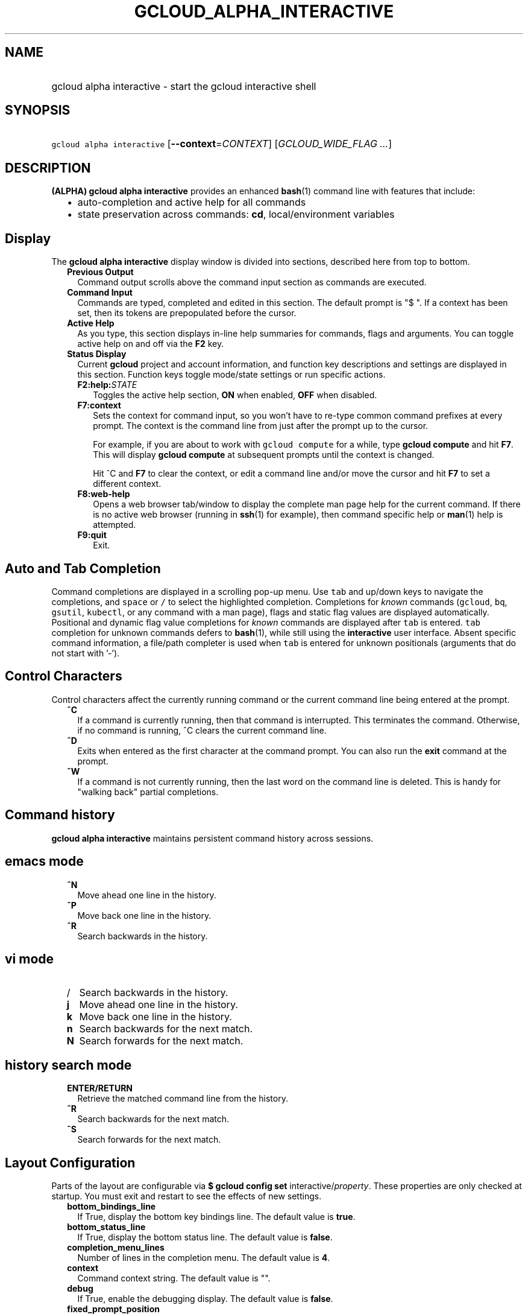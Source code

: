 
.TH "GCLOUD_ALPHA_INTERACTIVE" 1



.SH "NAME"
.HP
gcloud alpha interactive \- start the gcloud interactive shell



.SH "SYNOPSIS"
.HP
\f5gcloud alpha interactive\fR [\fB\-\-context\fR=\fICONTEXT\fR] [\fIGCLOUD_WIDE_FLAG\ ...\fR]



.SH "DESCRIPTION"

\fB(ALPHA)\fR \fBgcloud alpha interactive\fR provides an enhanced \fBbash\fR(1)
command line with features that include:

.RS 2m
.IP "\(bu" 2m
auto\-completion and active help for all commands
.IP "\(bu" 2m
state preservation across commands: \fBcd\fR, local/environment variables
.RE
.sp



.SH "Display"

The \fBgcloud alpha interactive\fR display window is divided into sections,
described here from top to bottom.

.RS 2m
.TP 2m
\fBPrevious Output\fR
Command output scrolls above the command input section as commands are executed.

.TP 2m
\fBCommand Input\fR
Commands are typed, completed and edited in this section. The default prompt is
"$ ". If a context has been set, then its tokens are prepopulated before the
cursor.

.TP 2m
\fBActive Help\fR
As you type, this section displays in\-line help summaries for commands, flags
and arguments. You can toggle active help on and off via the \fBF2\fR key.

.TP 2m
\fBStatus Display\fR
Current \fBgcloud\fR project and account information, and function key
descriptions and settings are displayed in this section. Function keys toggle
mode/state settings or run specific actions.

.RS 2m
.TP 2m
\fBF2:help:\fR\fISTATE\fR
Toggles the active help section, \fBON\fR when enabled, \fBOFF\fR when disabled.

.TP 2m
\fBF7:context\fR
Sets the context for command input, so you won't have to re\-type common command
prefixes at every prompt. The context is the command line from just after the
prompt up to the cursor.

For example, if you are about to work with \f5gcloud compute\fR for a while,
type \fBgcloud compute\fR and hit \fBF7\fR. This will display \fBgcloud
compute\fR at subsequent prompts until the context is changed.

Hit ^C and \fBF7\fR to clear the context, or edit a command line and/or move the
cursor and hit \fBF7\fR to set a different context.

.TP 2m
\fBF8:web\-help\fR
Opens a web browser tab/window to display the complete man page help for the
current command. If there is no active web browser (running in \fBssh\fR(1) for
example), then command specific help or \fBman\fR(1) help is attempted.

.TP 2m
\fBF9:quit\fR
Exit.

.RE
.RE
.sp

.SH "Auto and Tab Completion"

Command completions are displayed in a scrolling pop\-up menu. Use \f5tab\fR and
up/down keys to navigate the completions, and \f5space\fR or \f5/\fR to select
the highlighted completion. Completions for \fIknown\fR commands (\f5gcloud\fR,
\f5bq\fR, \f5gsutil\fR, \f5kubectl\fR, or any command with a man page), flags
and static flag values are displayed automatically. Positional and dynamic flag
value completions for \fIknown\fR commands are displayed after \f5tab\fR is
entered. \f5tab\fR completion for unknown commands defers to \fBbash\fR(1),
while still using the \fBinteractive\fR user interface. Absent specific command
information, a file/path completer is used when \f5tab\fR is entered for unknown
positionals (arguments that do not start with '\-').


.SH "Control Characters"

Control characters affect the currently running command or the current command
line being entered at the prompt.

.RS 2m
.TP 2m
\fB^C\fR
If a command is currently running, then that command is interrupted. This
terminates the command. Otherwise, if no command is running, ^C clears the
current command line.

.TP 2m
\fB^D\fR
Exits when entered as the first character at the command prompt. You can also
run the \fBexit\fR command at the prompt.

.TP 2m
\fB^W\fR
If a command is not currently running, then the last word on the command line is
deleted. This is handy for "walking back" partial completions.

.RE
.sp

.SH "Command history"

\fBgcloud alpha interactive\fR maintains persistent command history across
sessions.


.SH "emacs mode"

.RS 2m
.TP 2m
\fB^N\fR
Move ahead one line in the history.
.TP 2m
\fB^P\fR
Move back one line in the history.
.TP 2m
\fB^R\fR
Search backwards in the history.
.RE
.sp

.SH "vi mode"

.RS 2m
.TP 2m
/
Search backwards in the history.
.TP 2m
\fBj\fR
Move ahead one line in the history.
.TP 2m
\fBk\fR
Move back one line in the history.
.TP 2m
\fBn\fR
Search backwards for the next match.
.TP 2m
\fBN\fR
Search forwards for the next match.
.RE
.sp

.SH "history search mode"

.RS 2m
.TP 2m
\fBENTER/RETURN\fR
Retrieve the matched command line from the history.
.TP 2m
\fB^R\fR
Search backwards for the next match.
.TP 2m
\fB^S\fR
Search forwards for the next match.
.RE
.sp

.SH "Layout Configuration"

Parts of the layout are configurable via \fB$ gcloud config set\fR
interactive/\fIproperty\fR. These properties are only checked at startup. You
must exit and restart to see the effects of new settings.

.RS 2m
.TP 2m
\fBbottom_bindings_line\fR
If True, display the bottom key bindings line. The default value is \fBtrue\fR.

.TP 2m
\fBbottom_status_line\fR
If True, display the bottom status line. The default value is \fBfalse\fR.

.TP 2m
\fBcompletion_menu_lines\fR
Number of lines in the completion menu. The default value is \fB4\fR.

.TP 2m
\fBcontext\fR
Command context string. The default value is "".

.TP 2m
\fBdebug\fR
If True, enable the debugging display. The default value is \fBfalse\fR.

.TP 2m
\fBfixed_prompt_position\fR
If True, display the prompt at the same position. The default value is
\fBfalse\fR.

.TP 2m
\fBhelp_lines\fR
Maximum number of help snippet lines. The default value is \fB10\fR.

.TP 2m
\fBhidden\fR
If True, expose hidden commands/flags. The default value is \fBfalse\fR.

.TP 2m
\fBjustify_bottom_lines\fR
If True, left\- and right\-justify bottom toolbar lines. The default value is
\fBfalse\fR.

.TP 2m
\fBmanpage_generator\fR
If True, use the manpage CLI tree generator for unsupported commands. The
default value is \fBtrue\fR.

.TP 2m
\fBmulti_column_completion_menu\fR
If True, display the completions as a multi\-column menu. The default value is
\fBfalse\fR.

.TP 2m
\fBobfuscate\fR
If True, obfuscate status PII. The default value is \fBfalse\fR.

.TP 2m
\fBprompt\fR
Command prompt string. The default value is "$ ".

.TP 2m
\fBshow_help\fR
If True, show help as command args are being entered. The default value is
\fBtrue\fR.

.TP 2m
\fBsuggest\fR
If True, add command line suggestions based on history. The default value is
\fBfalse\fR.

.RE
.sp

.SH "CLI Trees"

\fBgcloud alpha interactive\fR uses CLI tree data files for typeahead, command
line completion and help snippet generation. A few CLI trees are installed with
their respective Cloud SDK components: \fBgcloud\fR (core component), \fBbq\fR,
\fBgsutil\fR, and \fBkubectl\fR. Trees for commands that have man(1) pages are
generated on the fly. See \f5$ gcloud topic cli\-trees\fR for details.



.SH "FLAGS"

.RS 2m
.TP 2m
\fB\-\-context\fR=\fICONTEXT\fR
The default command context. This is a string containing a command name, flags
and arguments. The context is prepopulated in each command line. You can inline
edit any part of the context, or ^C to eliminate it.


.RE
.sp

.SH "GCLOUD WIDE FLAGS"

These flags are available to all commands: \-\-account, \-\-configuration,
\-\-flatten, \-\-format, \-\-help, \-\-log\-http, \-\-project, \-\-quiet,
\-\-trace\-token, \-\-user\-output\-enabled, \-\-verbosity. Run \fB$ gcloud
help\fR for details.



.SH "EXAMPLES"

Run \fBgcloud alpha interactive\fR with the command context set to "gcloud ":

.RS 2m
gcloud alpha interactive \-\-context="gcloud "
.RE



.SH "NOTES"

On Windows install \fBgit\fR(1) for a \fBbash\fR(1) experience. \fBgcloud alpha
interactive\fR will then use the \fBgit\fR (MinGW) \fBbash\fR instead of
\fBcmd.exe\fR.

Please run \fB$ gcloud feedback\fR to report bugs or request new features.

This command is currently in ALPHA and may change without notice. If this
command fails with API permission errors despite specifying the right project,
you will have to apply for early access and have your projects registered on the
API whitelist to use it. To do so, contact Support at
https://cloud.google.com/support/.

